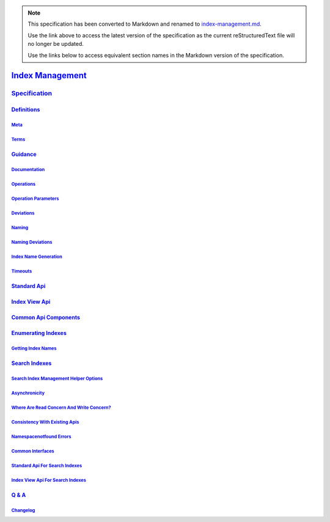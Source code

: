 
.. note::
  This specification has been converted to Markdown and renamed to
  `index-management.md <index-management.md>`_.  

  Use the link above to access the latest version of the specification as the
  current reStructuredText file will no longer be updated.

  Use the links below to access equivalent section names in the Markdown version of
  the specification.

###################
`Index Management`_
###################

.. _index management: ./auth.md#index-management

`Specification`_
****************

.. _specification: ./auth.md#specification

`Definitions`_
==============

.. _definitions: ./auth.md#definitions

`Meta`_
-------

.. _meta: ./auth.md#meta

`Terms`_
--------

.. _terms: ./auth.md#terms

`Guidance`_
===========

.. _guidance: ./auth.md#guidance

`Documentation`_
----------------

.. _documentation: ./auth.md#documentation

`Operations`_
-------------

.. _operations: ./auth.md#operations

`Operation Parameters`_
-----------------------

.. _operation parameters: ./auth.md#operation-parameters

`Deviations`_
-------------

.. _deviations: ./auth.md#deviations

`Naming`_
---------

.. _naming: ./auth.md#naming

`Naming Deviations`_
--------------------

.. _naming deviations: ./auth.md#naming-deviations

`Index Name Generation`_
------------------------

.. _index name generation: ./auth.md#index-name-generation

`Timeouts`_
-----------

.. _timeouts: ./auth.md#timeouts

`Standard Api`_
===============

.. _standard api: ./auth.md#standard-api

`Index View Api`_
=================

.. _index view api: ./auth.md#index-view-api

`Common Api Components`_
========================

.. _common api components: ./auth.md#common-api-components

`Enumerating Indexes`_
======================

.. _enumerating indexes: ./auth.md#enumerating-indexes

`Getting Index Names`_
----------------------

.. _getting index names: ./auth.md#getting-index-names

`Search Indexes`_
=================

.. _search indexes: ./auth.md#search-indexes

`Search Index Management Helper Options`_
-----------------------------------------

.. _search index management helper options: ./auth.md#search-index-management-helper-options

`Asynchronicity`_
-----------------

.. _asynchronicity: ./auth.md#asynchronicity

`Where Are Read Concern And Write Concern?`_
--------------------------------------------

.. _where are read concern and write concern?: ./auth.md#where-are-read-concern-and-write-concern

`Consistency With Existing Apis`_
---------------------------------

.. _consistency with existing apis: ./auth.md#consistency-with-existing-apis

`Namespacenotfound Errors`_
---------------------------

.. _namespacenotfound errors: ./auth.md#namespacenotfound-errors

`Common Interfaces`_
--------------------

.. _common interfaces: ./auth.md#common-interfaces

`Standard Api For Search Indexes`_
----------------------------------

.. _standard api for search indexes: ./auth.md#standard-api-for-search-indexes

`Index View Api For Search Indexes`_
------------------------------------

.. _index view api for search indexes: ./auth.md#index-view-api-for-search-indexes

`Q & A`_
========

.. _q & a: ./auth.md#q-a

`Changelog`_
------------

.. _changelog: ./auth.md#changelog

